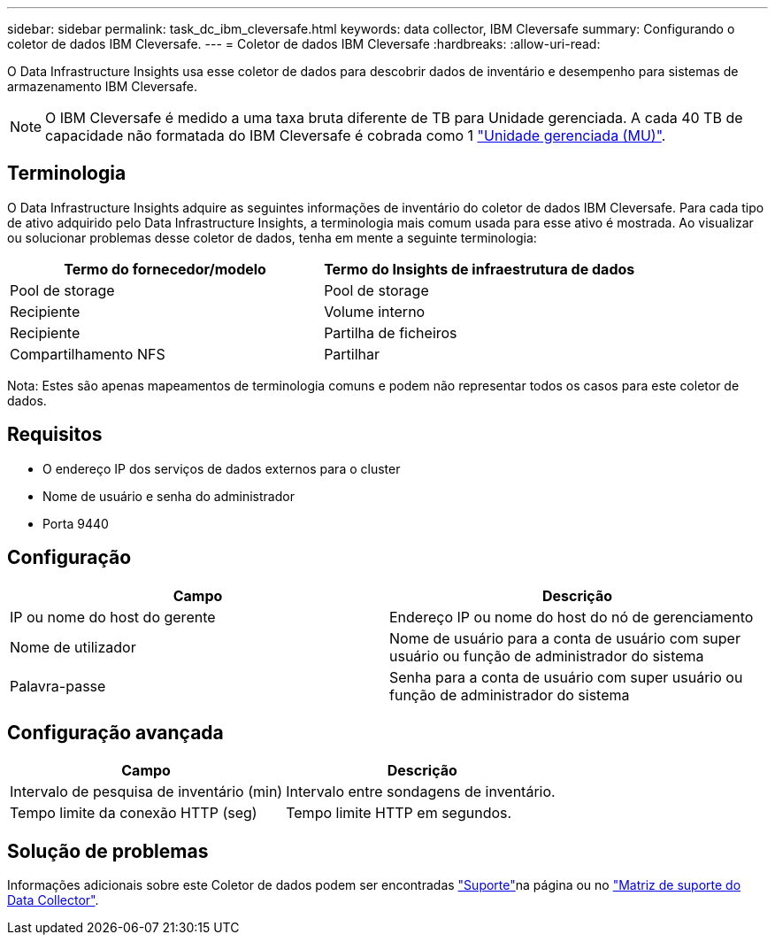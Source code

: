 ---
sidebar: sidebar 
permalink: task_dc_ibm_cleversafe.html 
keywords: data collector, IBM Cleversafe 
summary: Configurando o coletor de dados IBM Cleversafe. 
---
= Coletor de dados IBM Cleversafe
:hardbreaks:
:allow-uri-read: 


[role="lead"]
O Data Infrastructure Insights usa esse coletor de dados para descobrir dados de inventário e desempenho para sistemas de armazenamento IBM Cleversafe.


NOTE: O IBM Cleversafe é medido a uma taxa bruta diferente de TB para Unidade gerenciada. A cada 40 TB de capacidade não formatada do IBM Cleversafe é cobrada como 1 link:concept_subscribing_to_cloud_insights.html#pricing["Unidade gerenciada (MU)"].



== Terminologia

O Data Infrastructure Insights adquire as seguintes informações de inventário do coletor de dados IBM Cleversafe. Para cada tipo de ativo adquirido pelo Data Infrastructure Insights, a terminologia mais comum usada para esse ativo é mostrada. Ao visualizar ou solucionar problemas desse coletor de dados, tenha em mente a seguinte terminologia:

[cols="2*"]
|===
| Termo do fornecedor/modelo | Termo do Insights de infraestrutura de dados 


| Pool de storage | Pool de storage 


| Recipiente | Volume interno 


| Recipiente | Partilha de ficheiros 


| Compartilhamento NFS | Partilhar 
|===
Nota: Estes são apenas mapeamentos de terminologia comuns e podem não representar todos os casos para este coletor de dados.



== Requisitos

* O endereço IP dos serviços de dados externos para o cluster
* Nome de usuário e senha do administrador
* Porta 9440




== Configuração

[cols="2*"]
|===
| Campo | Descrição 


| IP ou nome do host do gerente | Endereço IP ou nome do host do nó de gerenciamento 


| Nome de utilizador | Nome de usuário para a conta de usuário com super usuário ou função de administrador do sistema 


| Palavra-passe | Senha para a conta de usuário com super usuário ou função de administrador do sistema 
|===


== Configuração avançada

[cols="2*"]
|===
| Campo | Descrição 


| Intervalo de pesquisa de inventário (min) | Intervalo entre sondagens de inventário. 


| Tempo limite da conexão HTTP (seg) | Tempo limite HTTP em segundos. 
|===


== Solução de problemas

Informações adicionais sobre este Coletor de dados podem ser encontradas link:concept_requesting_support.html["Suporte"]na página ou no link:reference_data_collector_support_matrix.html["Matriz de suporte do Data Collector"].
